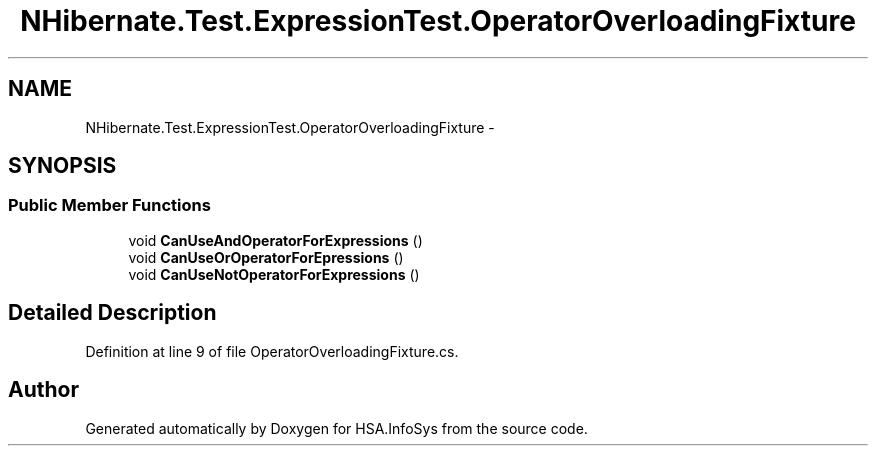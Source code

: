 .TH "NHibernate.Test.ExpressionTest.OperatorOverloadingFixture" 3 "Fri Jul 5 2013" "Version 1.0" "HSA.InfoSys" \" -*- nroff -*-
.ad l
.nh
.SH NAME
NHibernate.Test.ExpressionTest.OperatorOverloadingFixture \- 
.SH SYNOPSIS
.br
.PP
.SS "Public Member Functions"

.in +1c
.ti -1c
.RI "void \fBCanUseAndOperatorForExpressions\fP ()"
.br
.ti -1c
.RI "void \fBCanUseOrOperatorForEpressions\fP ()"
.br
.ti -1c
.RI "void \fBCanUseNotOperatorForExpressions\fP ()"
.br
.in -1c
.SH "Detailed Description"
.PP 
Definition at line 9 of file OperatorOverloadingFixture\&.cs\&.

.SH "Author"
.PP 
Generated automatically by Doxygen for HSA\&.InfoSys from the source code\&.

